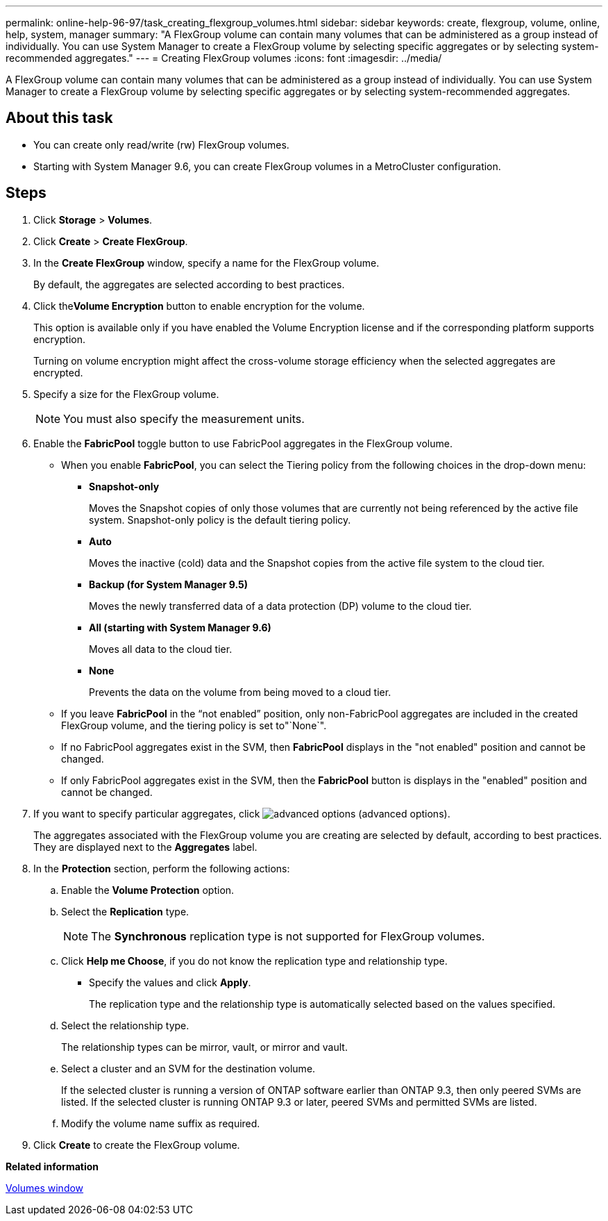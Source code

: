 ---
permalink: online-help-96-97/task_creating_flexgroup_volumes.html
sidebar: sidebar
keywords: create, flexgroup, volume, online, help, system, manager
summary: "A FlexGroup volume can contain many volumes that can be administered as a group instead of individually. You can use System Manager to create a FlexGroup volume by selecting specific aggregates or by selecting system-recommended aggregates."
---
= Creating FlexGroup volumes
:icons: font
:imagesdir: ../media/

[.lead]
A FlexGroup volume can contain many volumes that can be administered as a group instead of individually. You can use System Manager to create a FlexGroup volume by selecting specific aggregates or by selecting system-recommended aggregates.

== About this task

* You can create only read/write (rw) FlexGroup volumes.
* Starting with System Manager 9.6, you can create FlexGroup volumes in a MetroCluster configuration.

== Steps

. Click *Storage* > *Volumes*.
. Click *Create* > *Create FlexGroup*.
. In the *Create FlexGroup* window, specify a name for the FlexGroup volume.
+
By default, the aggregates are selected according to best practices.

. Click the**Volume Encryption** button to enable encryption for the volume.
+
This option is available only if you have enabled the Volume Encryption license and if the corresponding platform supports encryption.
+
Turning on volume encryption might affect the cross-volume storage efficiency when the selected aggregates are encrypted.

. Specify a size for the FlexGroup volume.
+
[NOTE]
====
You must also specify the measurement units.
====

. Enable the *FabricPool* toggle button to use FabricPool aggregates in the FlexGroup volume.
 ** When you enable *FabricPool*, you can select the Tiering policy from the following choices in the drop-down menu:
  *** *Snapshot-only*
+
Moves the Snapshot copies of only those volumes that are currently not being referenced by the active file system. Snapshot-only policy is the default tiering policy.

  *** *Auto*
+
Moves the inactive (cold) data and the Snapshot copies from the active file system to the cloud tier.

  *** *Backup (for System Manager 9.5)*
+
Moves the newly transferred data of a data protection (DP) volume to the cloud tier.

  *** *All (starting with System Manager 9.6)*
+
Moves all data to the cloud tier.

  *** *None*
+
Prevents the data on the volume from being moved to a cloud tier.
 ** If you leave *FabricPool* in the "`not enabled`" position, only non-FabricPool aggregates are included in the created FlexGroup volume, and the tiering policy is set to"`None`".
 ** If no FabricPool aggregates exist in the SVM, then *FabricPool* displays in the "not enabled" position and cannot be changed.
 ** If only FabricPool aggregates exist in the SVM, then the *FabricPool* button is displays in the "enabled" position and cannot be changed.
. If you want to specify particular aggregates, click image:../media/advanced_options.gif[] (advanced options).
+
The aggregates associated with the FlexGroup volume you are creating are selected by default, according to best practices. They are displayed next to the *Aggregates* label.

. In the *Protection* section, perform the following actions:
 .. Enable the *Volume Protection* option.
 .. Select the *Replication* type.
+
[NOTE]
====
The *Synchronous* replication type is not supported for FlexGroup volumes.
====

 .. Click *Help me Choose*, if you do not know the replication type and relationship type.
  *** Specify the values and click *Apply*.
+
The replication type and the relationship type is automatically selected based on the values specified.
 .. Select the relationship type.
+
The relationship types can be mirror, vault, or mirror and vault.

 .. Select a cluster and an SVM for the destination volume.
+
If the selected cluster is running a version of ONTAP software earlier than ONTAP 9.3, then only peered SVMs are listed. If the selected cluster is running ONTAP 9.3 or later, peered SVMs and permitted SVMs are listed.

 .. Modify the volume name suffix as required.
. Click *Create* to create the FlexGroup volume.

*Related information*

xref:reference_volumes_window.adoc[Volumes window]
